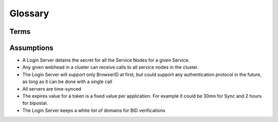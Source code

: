 ========
Glossary
========

Terms
=====

.. glossary::
   :sorted:

   Service
      A service Mozilla provides, like **Sync** or **Easy Setup**.

   Login Server
      Used to authenticate user, returns tokens that can be used
      to authenticate to our services.

   Node
      An URL that identifies a service, like http://phx345

   Service Node
      a server that contains the service, and can be mapped to several
      Nodes (URLs)

   Node Assignment Server
      A service that can attribute to a user a node.

   User DB
      A database that keeps the user/node relation

   Cluster
      Group of webheads and storage devices that make up a set of Service
      Nodes.

   Colo
      Physical datacenter, may contain multiple clusters

   HKDF
      HMAC-based Key Derivation Function, a method for deriving multiple
      secret keys from a single master secret.

      See https://tools.ietf.org/html/rfc5869

   Two-Legged OAuth
      An authentication scheme for HTTP requests, based on a HMAC
      signature over the request metadata.

      See http://tools.ietf.org/html/rfc5849#section-3

   Auth Token
      Used to identify the user after starting a session.  Contains the
      user application id and the expiration date.

   Master Secret
      A secret shared between Login Server and Service Node.
      Never used directly, only for deriving other secrets.

   Signing Secret
      Derived from the master secret, used to sign the auth token.

   Token Secret
      Derived from the master secret and auth token, used as **secret**.
      This is the only secret shared with the client and is different for each
      auth token.


Assumptions
===========

- A Login Server detains the secret for all the Service Nodes for a given
  Service.

- Any given webhead in a cluster can receive calls to all service
  nodes in the cluster.

- The Login Server will support only BrowserID at first,
  but could support any authentication protocol in the future, as long as it
  can be done with a single call

- All servers are time-synced

- The expires value for a token is a fixed value per application.
  For example it could be 30mn for Sync and 2 hours for bipostal.

- The Login Server keeps a white list of domains for BID verifications

